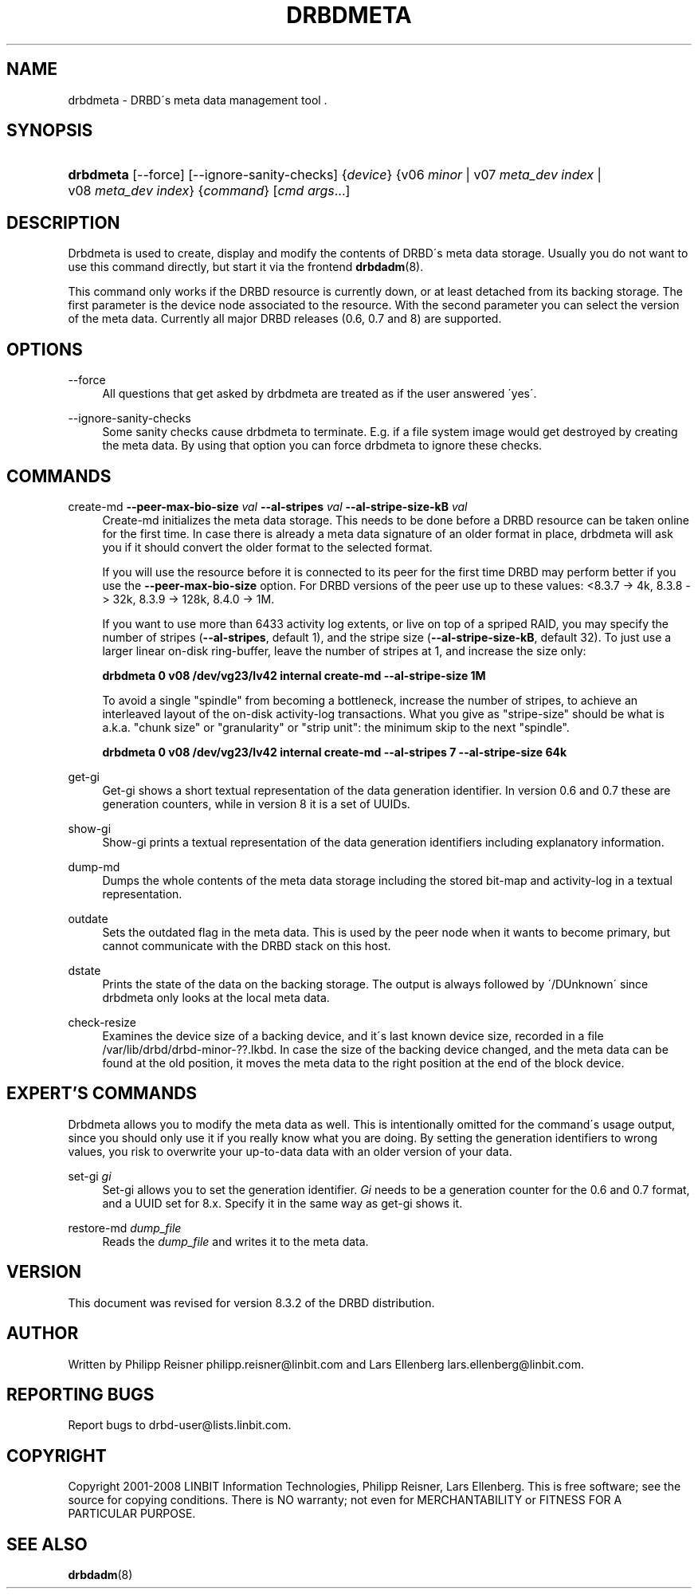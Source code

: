 '\" t
.\"     Title: drbdmeta
.\"    Author: [see the "Author" section]
.\" Generator: DocBook XSL Stylesheets v1.75.2 <http://docbook.sf.net/>
.\"      Date: 15 Oct 2008
.\"    Manual: System Administration
.\"    Source: DRBD 8.3.2
.\"  Language: English
.\"
.TH "DRBDMETA" "8" "15 Oct 2008" "DRBD 8.3.2" "System Administration"
.\" -----------------------------------------------------------------
.\" * set default formatting
.\" -----------------------------------------------------------------
.\" disable hyphenation
.nh
.\" disable justification (adjust text to left margin only)
.ad l
.\" -----------------------------------------------------------------
.\" * MAIN CONTENT STARTS HERE *
.\" -----------------------------------------------------------------
.SH "NAME"
drbdmeta \- DRBD\'s meta data management tool .\" drbdmeta
.SH "SYNOPSIS"
.HP \w'\fBdrbdmeta\fR\ 'u
\fBdrbdmeta\fR [\-\-force] [\-\-ignore\-sanity\-checks] {\fIdevice\fR} {v06\ \fIminor\fR | v07\ \fImeta_dev\ index\fR | v08\ \fImeta_dev\ index\fR} {\fIcommand\fR} [\fIcmd\ args\fR...]
.SH "DESCRIPTION"
.PP
Drbdmeta is used to create, display and modify the contents of DRBD\'s meta data storage\&. Usually you do not want to use this command directly, but start it via the frontend
\fBdrbdadm\fR(8)\&.
.PP
This command only works if the DRBD resource is currently down, or at least detached from its backing storage\&. The first parameter is the device node associated to the resource\&. With the second parameter you can select the version of the meta data\&. Currently all major DRBD releases (0\&.6, 0\&.7 and 8) are supported\&.
.SH "OPTIONS"
.PP
\-\-force
.RS 4
.\" drbdmeta: --force
All questions that get asked by drbdmeta are treated as if the user answered \'yes\'\&.
.RE
.PP
\-\-ignore\-sanity\-checks
.RS 4
.\" drbdmeta: --ignore-sanity-checks
Some sanity checks cause drbdmeta to terminate\&. E\&.g\&. if a file system image would get destroyed by creating the meta data\&. By using that option you can force drbdmeta to ignore these checks\&.
.RE
.SH "COMMANDS"
.PP
create\-md \fB\-\-peer\-max\-bio\-size \fR\fB\fIval\fR\fR \fB\-\-al\-stripes \fR\fB\fIval\fR\fR \fB\-\-al\-stripe\-size\-kB \fR\fB\fIval\fR\fR
.RS 4
.\" drbdmeta: create-md
Create\-md initializes the meta data storage\&. This needs to be done before a DRBD resource can be taken online for the first time\&. In case there is already a meta data signature of an older format in place, drbdmeta will ask you if it should convert the older format to the selected format\&.
.sp
If you will use the resource before it is connected to its peer for the first time DRBD may perform better if you use the
\fB\-\-peer\-max\-bio\-size\fR
option\&. For DRBD versions of the peer use up to these values: <8\&.3\&.7 \-> 4k, 8\&.3\&.8 \-> 32k, 8\&.3\&.9 \-> 128k, 8\&.4\&.0 \-> 1M\&.
.sp
If you want to use more than 6433 activity log extents, or live on top of a spriped RAID, you may specify the number of stripes (\fB\-\-al\-stripes\fR, default 1), and the stripe size (\fB\-\-al\-stripe\-size\-kB\fR, default 32)\&. To just use a larger linear on\-disk ring\-buffer, leave the number of stripes at 1, and increase the size only:

\fBdrbdmeta 0 v08 /dev/vg23/lv42 internal create\-md \-\-al\-stripe\-size 1M\fR
.sp
To avoid a single "spindle" from becoming a bottleneck, increase the number of stripes, to achieve an interleaved layout of the on\-disk activity\-log transactions\&. What you give as "stripe\-size" should be what is a\&.k\&.a\&. "chunk size" or "granularity" or "strip unit": the minimum skip to the next "spindle"\&.

\fBdrbdmeta 0 v08 /dev/vg23/lv42 internal create\-md \-\-al\-stripes 7 \-\-al\-stripe\-size 64k\fR
.RE
.PP
get\-gi
.RS 4
.\" drbdmeta: get-gi
Get\-gi shows a short textual representation of the data generation identifier\&. In version 0\&.6 and 0\&.7 these are generation counters, while in version 8 it is a set of UUIDs\&.
.RE
.PP
show\-gi
.RS 4
.\" drbdmeta: show-gi
Show\-gi prints a textual representation of the data generation identifiers including explanatory information\&.
.RE
.PP
dump\-md
.RS 4
.\" drbdmeta: dump-md
Dumps the whole contents of the meta data storage including the stored bit\-map and activity\-log in a textual representation\&.
.RE
.PP
outdate
.RS 4
.\" drbdmeta: outdate
Sets the outdated flag in the meta data\&. This is used by the peer node when it wants to become primary, but cannot communicate with the DRBD stack on this host\&.
.RE
.PP
dstate
.RS 4
.\" drbdmeta: dstate
Prints the state of the data on the backing storage\&. The output is always followed by \'/DUnknown\' since drbdmeta only looks at the local meta data\&.
.RE
.PP
check\-resize
.RS 4
.\" drbdmeta: check-resize
Examines the device size of a backing device, and it\'s last known device size, recorded in a file /var/lib/drbd/drbd\-minor\-??\&.lkbd\&. In case the size of the backing device changed, and the meta data can be found at the old position, it moves the meta data to the right position at the end of the block device\&.
.RE
.SH "EXPERT'S COMMANDS"
.PP
Drbdmeta allows you to modify the meta data as well\&. This is intentionally omitted for the command\'s usage output, since you should only use it if you really know what you are doing\&. By setting the generation identifiers to wrong values, you risk to overwrite your up\-to\-data data with an older version of your data\&.
.PP
set\-gi \fIgi\fR
.RS 4
.\" drbdmeta: set-gi
Set\-gi allows you to set the generation identifier\&.
\fIGi\fR
needs to be a generation counter for the 0\&.6 and 0\&.7 format, and a UUID set for 8\&.x\&. Specify it in the same way as get\-gi shows it\&.
.RE
.PP
restore\-md \fIdump_file\fR
.RS 4
.\" drbdmeta: restore-md
Reads the
\fIdump_file\fR
and writes it to the meta data\&.
.RE
.SH "VERSION"
.sp
This document was revised for version 8\&.3\&.2 of the DRBD distribution\&.
.SH "AUTHOR"
.sp
Written by Philipp Reisner philipp\&.reisner@linbit\&.com and Lars Ellenberg lars\&.ellenberg@linbit\&.com\&.
.SH "REPORTING BUGS"
.sp
Report bugs to drbd\-user@lists\&.linbit\&.com\&.
.SH "COPYRIGHT"
.sp
Copyright 2001\-2008 LINBIT Information Technologies, Philipp Reisner, Lars Ellenberg\&. This is free software; see the source for copying conditions\&. There is NO warranty; not even for MERCHANTABILITY or FITNESS FOR A PARTICULAR PURPOSE\&.
.SH "SEE ALSO"
.PP

\fBdrbdadm\fR(8)
